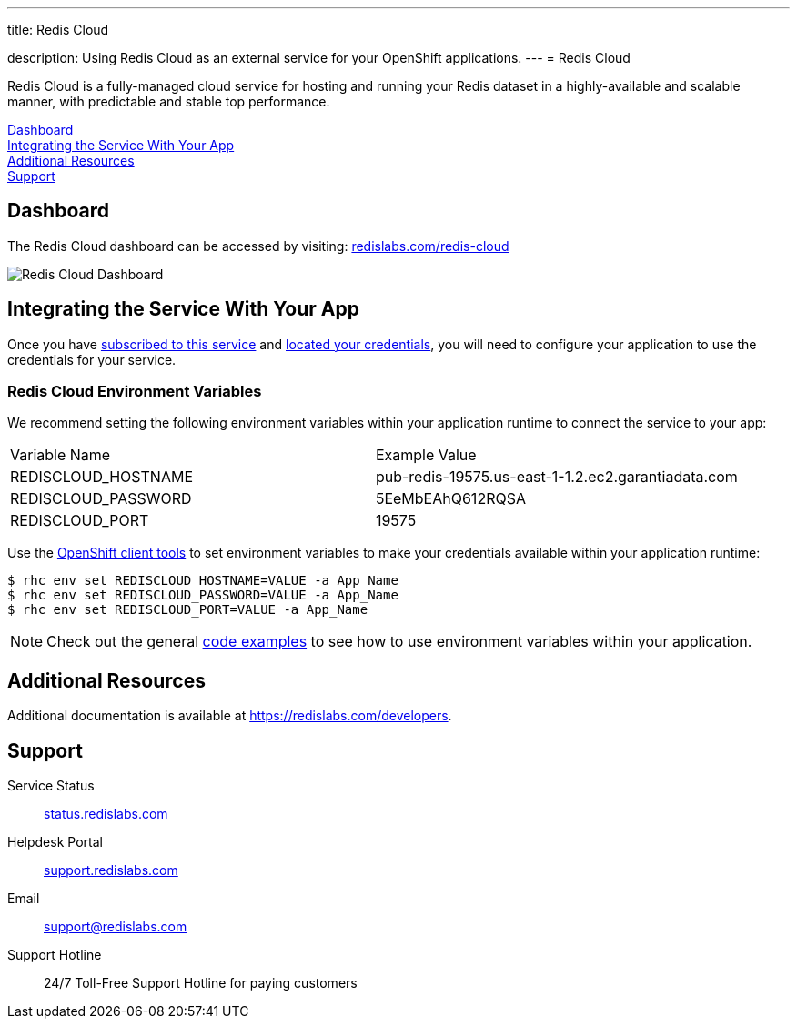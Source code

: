 ---




title: Redis Cloud

description: Using Redis Cloud as an external service for your OpenShift applications.
---
= Redis Cloud

[float]


[.lead]
Redis Cloud is a fully-managed cloud service for hosting and running your Redis dataset in a highly-available and scalable manner, with predictable and stable top performance.

link:#dashboard[Dashboard] +
link:#integration[Integrating the Service With Your App] +
link:#resources[Additional Resources] +
link:#support[Support]

[[dashboard]]
== Dashboard
The Redis Cloud dashboard can be accessed by visiting: link:https://redislabs.com/redis-cloud[redislabs.com/redis-cloud]

image::external-services/rediscloud_dashboard.png[Redis Cloud Dashboard]

[[integration]]
== Integrating the Service With Your App
Once you have link:/external-services/index.html#subscribe-service[subscribed to this service] and link:/external-services/index.html#locate-credentials[located your credentials], you will need to configure your application to use the credentials for your service.

=== Redis Cloud Environment Variables
We recommend setting the following environment variables within your application runtime to connect the service to your app:

|===
|Variable Name|Example Value
|REDISCLOUD_HOSTNAME|pub-redis-19575.us-east-1-1.2.ec2.garantiadata.com
|REDISCLOUD_PASSWORD|5EeMbEAhQ612RQSA
|REDISCLOUD_PORT|19575
|===

Use the link:/managing-your-applications/client-tools.html[OpenShift client tools] to set environment variables to make your credentials available within your application runtime:

[source,console]
----
$ rhc env set REDISCLOUD_HOSTNAME=VALUE -a App_Name
$ rhc env set REDISCLOUD_PASSWORD=VALUE -a App_Name
$ rhc env set REDISCLOUD_PORT=VALUE -a App_Name
----

NOTE: Check out the general link:/external-services/index.html#code-examples[code examples] to see how to use environment variables within your application.

[[resources]]
== Additional Resources
Additional documentation is available at link:https://redislabs.com/developers[https://redislabs.com/developers].

[[support]]
== Support

Service Status:: link:https://status.redislabs.com/[status.redislabs.com]
Helpdesk Portal:: link:https://support.redislabs.com/access[support.redislabs.com]
Email:: link:mailto:support@redislabs.com[support@redislabs.com]
Support Hotline:: 24/7 Toll-Free Support Hotline for paying customers